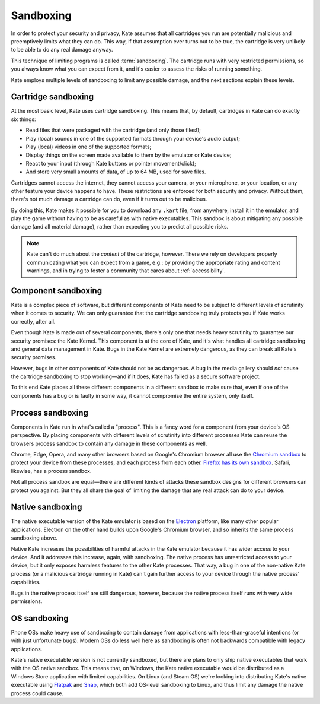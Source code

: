 Sandboxing
==========

In order to protect your security and privacy, Kate assumes that all
cartridges you run are potentially malicious and preemptively limits
what they can do. This way, if that assumption ever turns out to be
true, the cartridge is very unlikely to be able to do any real damage
anyway.

This technique of limiting programs is called :term:`sandboxing`. The
cartridge runs with very restricted permissions, so you always know
what you can expect from it, and it's easier to assess the risks of
running something.

Kate employs multiple levels of sandboxing to limit any possible
damage, and the next sections explain these levels.


Cartridge sandboxing
--------------------

At the most basic level, Kate uses cartridge sandboxing. This means that,
by default, cartridges in Kate can do exactly six things:

* Read files that were packaged with the cartridge (and only those files!);
* Play (local) sounds in one of the supported formats through your device's audio output;
* Play (local) videos in one of the supported formats;
* Display things on the screen made available to them by the emulator or Kate
  device;
* React to your input (through Kate buttons or pointer movement/click);
* And store very small amounts of data, of up to 64 MB, used for save files.

Cartridges cannot access the internet, they cannot access your camera, or
your microphone, or your location, or any other feature your device happens
to have. These restrictions are enforced for both security and privacy.
Without them, there's not much damage a cartridge can do, even if it turns
out to be malicious.

By doing this, Kate makes it possible for you to download any ``.kart`` file,
from anywhere, install it in the emulator, and play the game without having
to be as careful as with native executables. This sandbox is about
mitigating any possible damage (and all material damage), rather than
expecting you to predict all possible risks.

.. note::

   Kate can't do much about the *content* of the cartridge, however. There we
   rely on developers properly communicating what you can expect from a game,
   e.g.: by providing the appropriate rating and content warnings,
   and in trying to foster a community that cares about :ref:`accessibility`.


Component sandboxing
--------------------

Kate is a complex piece of software, but different components of Kate need
to be subject to different levels of scrutinity when it comes to security.
We can only guarantee that the cartridge sandboxing truly protects you if
Kate works correctly, after all.

Even though Kate is made out of several components, there's only one that
needs heavy scrutinity to guarantee our security promises: the Kate Kernel.
This component is at the core of Kate, and it's what handles all cartridge
sandboxing and general data management in Kate. Bugs in the Kate Kernel are
extremely dangerous, as they can break all Kate's security promises.

However, bugs in other components of Kate should not be as dangerous. A bug
in the media gallery should *not* cause the cartridge sandboxing to stop
working—and if it does, Kate has failed as a secure software project.

To this end Kate places all these different components in a different
sandbox to make sure that, even if one of the components has a bug or is
faulty in some way, it cannot compromise the entire system, only itself.


Process sandboxing
------------------

Components in Kate run in what's called a "process". This is a fancy word
for a component from your device's OS perspective. By placing components
with different levels of scrutinity into different processes Kate can
reuse the browsers process sandbox to contain any damage in these
components as well.

Chrome, Edge, Opera, and many other browsers based on Google's
Chromium browser all use the `Chromium sandbox <https://chromium.googlesource.com/chromium/src/+/HEAD/docs/design/sandbox.md>`_
to protect your device from these processes, and each process from each
other. `Firefox has its own sandbox <https://wiki.mozilla.org/Security/Sandbox>`_.
Safari, likewise, has a process sandbox.

Not all process sandbox are equal—there are different kinds of attacks
these sandbox designs for different browsers can protect you against. But
they all share the goal of limiting the damage that any real attack can do
to your device.


Native sandboxing
-----------------

The native executable version of the Kate emulator is based on the
`Electron <https://www.electronjs.org/>`_ platform, like many other
popular applications. Electron on the other hand builds upon Google's
Chromium browser, and so inherits the same process sandboxing above.

Native Kate increases the possibilities of harmful attacks in the
Kate emulator because it has wider access to your device. And it
addresses this increase, again, with sandboxing. The native process
has unrestricted access to your device, but it only exposes harmless
features to the other Kate processes. That way, a bug in one of the
non-native Kate process (or a malicious cartridge running in Kate)
can't gain further access to your device through the native process'
capabilities.

Bugs in the native process itself are still dangerous, however, because
the native process itself runs with very wide permissions.


OS sandboxing
-------------

Phone OSs make heavy use of sandboxing to contain damage from applications
with less-than-graceful intentions (or with just unfortunate bugs). Modern
OSs do less well here as sandboxing is often not backwards compatible with
legacy applications.

Kate's native executable version is not currently sandboxed, but there are
plans to only ship native executables that work with the OS native sandbox.
This means that, on Windows, the Kate native executable would be distributed
as a Windows Store application with limited capabilities. On Linux (and Steam OS)
we're looking into distributing Kate's native executable using
`Flatpak <https://flatpak.org/>`_ and `Snap <https://snapcraft.io/>`_, which
both add OS-level sandboxing to Linux, and thus limit any damage the
native process could cause.
